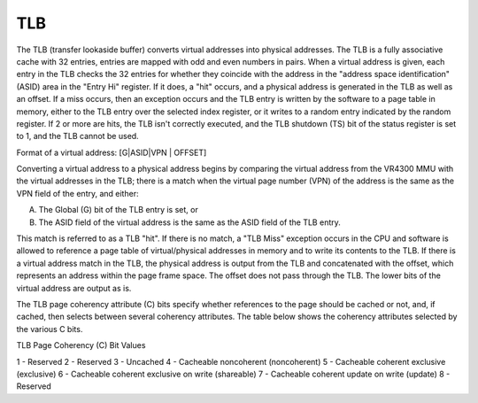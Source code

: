 TLB
===

The TLB (transfer lookaside buffer) converts virtual addresses into physical addresses. The TLB is a fully associative cache with 32 entries, entries are mapped with odd and even numbers in pairs. When a virtual address is given, each entry in the TLB checks the 32 entries for whether they coincide with the address in the "address space identification" (ASID) area in the "Entry Hi" register. If it does, a "hit" occurs, and a physical address is generated in the TLB as well as an offset. If a miss occurs, then an exception occurs and the TLB entry is written by the software to a page table in memory, either to the TLB entry over the selected index register, or it writes to a random entry indicated by the random register. If 2 or more are hits, the TLB isn't correctly executed, and the TLB shutdown (TS) bit of the status register is set to 1, and the TLB cannot be used.

Format of a virtual address: [G|ASID|VPN | OFFSET]

Converting a virtual address to a physical address begins by comparing the virtual address from the VR4300 MMU with the virtual addresses in the TLB; there is a match when the virtual page number (VPN) of the address is the same as the VPN field of the entry, and either:

A. The Global (G) bit of the TLB entry is set, or
B. The ASID field of the virtual address is the same as the ASID field of the TLB entry.

This match is referred to as a TLB "hit". If there is no match, a "TLB Miss" exception occurs in the CPU and software is allowed to reference a page table of virtual/physical addresses in memory and to write its contents to the TLB. If there is a virtual address match in the TLB, the physical address is output from the TLB and concatenated with the offset, which represents an address within the page frame space. The offset does not pass through the TLB. The lower bits of the virtual address are output as is. 

The TLB page coherency attribute (C) bits specify whether references to the page should be cached or not, and, if cached, then selects between several coherency attributes. The table below shows the coherency attributes selected by the various C bits.

TLB Page Coherency (C) Bit Values

1 - Reserved
2 - Reserved
3 - Uncached
4 - Cacheable noncoherent (noncoherent)
5 - Cacheable coherent exclusive (exclusive)
6 - Cacheable coherent exclusive on write (shareable)
7 - Cacheable coherent update on write (update)
8 - Reserved